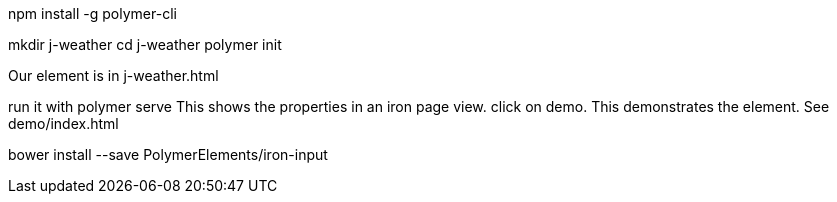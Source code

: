 npm install -g polymer-cli

mkdir j-weather
cd j-weather
polymer init

Our element is in j-weather.html

run it with polymer serve
This shows the properties in an iron page view.
click on demo. This demonstrates the element. See demo/index.html


bower install --save PolymerElements/iron-input
